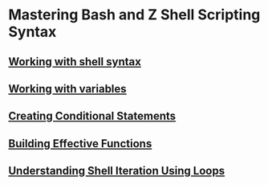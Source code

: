 * Mastering Bash and Z Shell Scripting Syntax

** [[file:Working with shell syntax.org][Working with shell syntax]]
** [[file:Working with variables.org][Working with variables]]
** [[file:Creating Conditional Statements.org][Creating Conditional Statements]]
** [[file:Building Effective Functions.org][Building Effective Functions]]
** [[file:Understanding Shell Iteration Using Loops.org][Understanding Shell Iteration Using Loops]]
